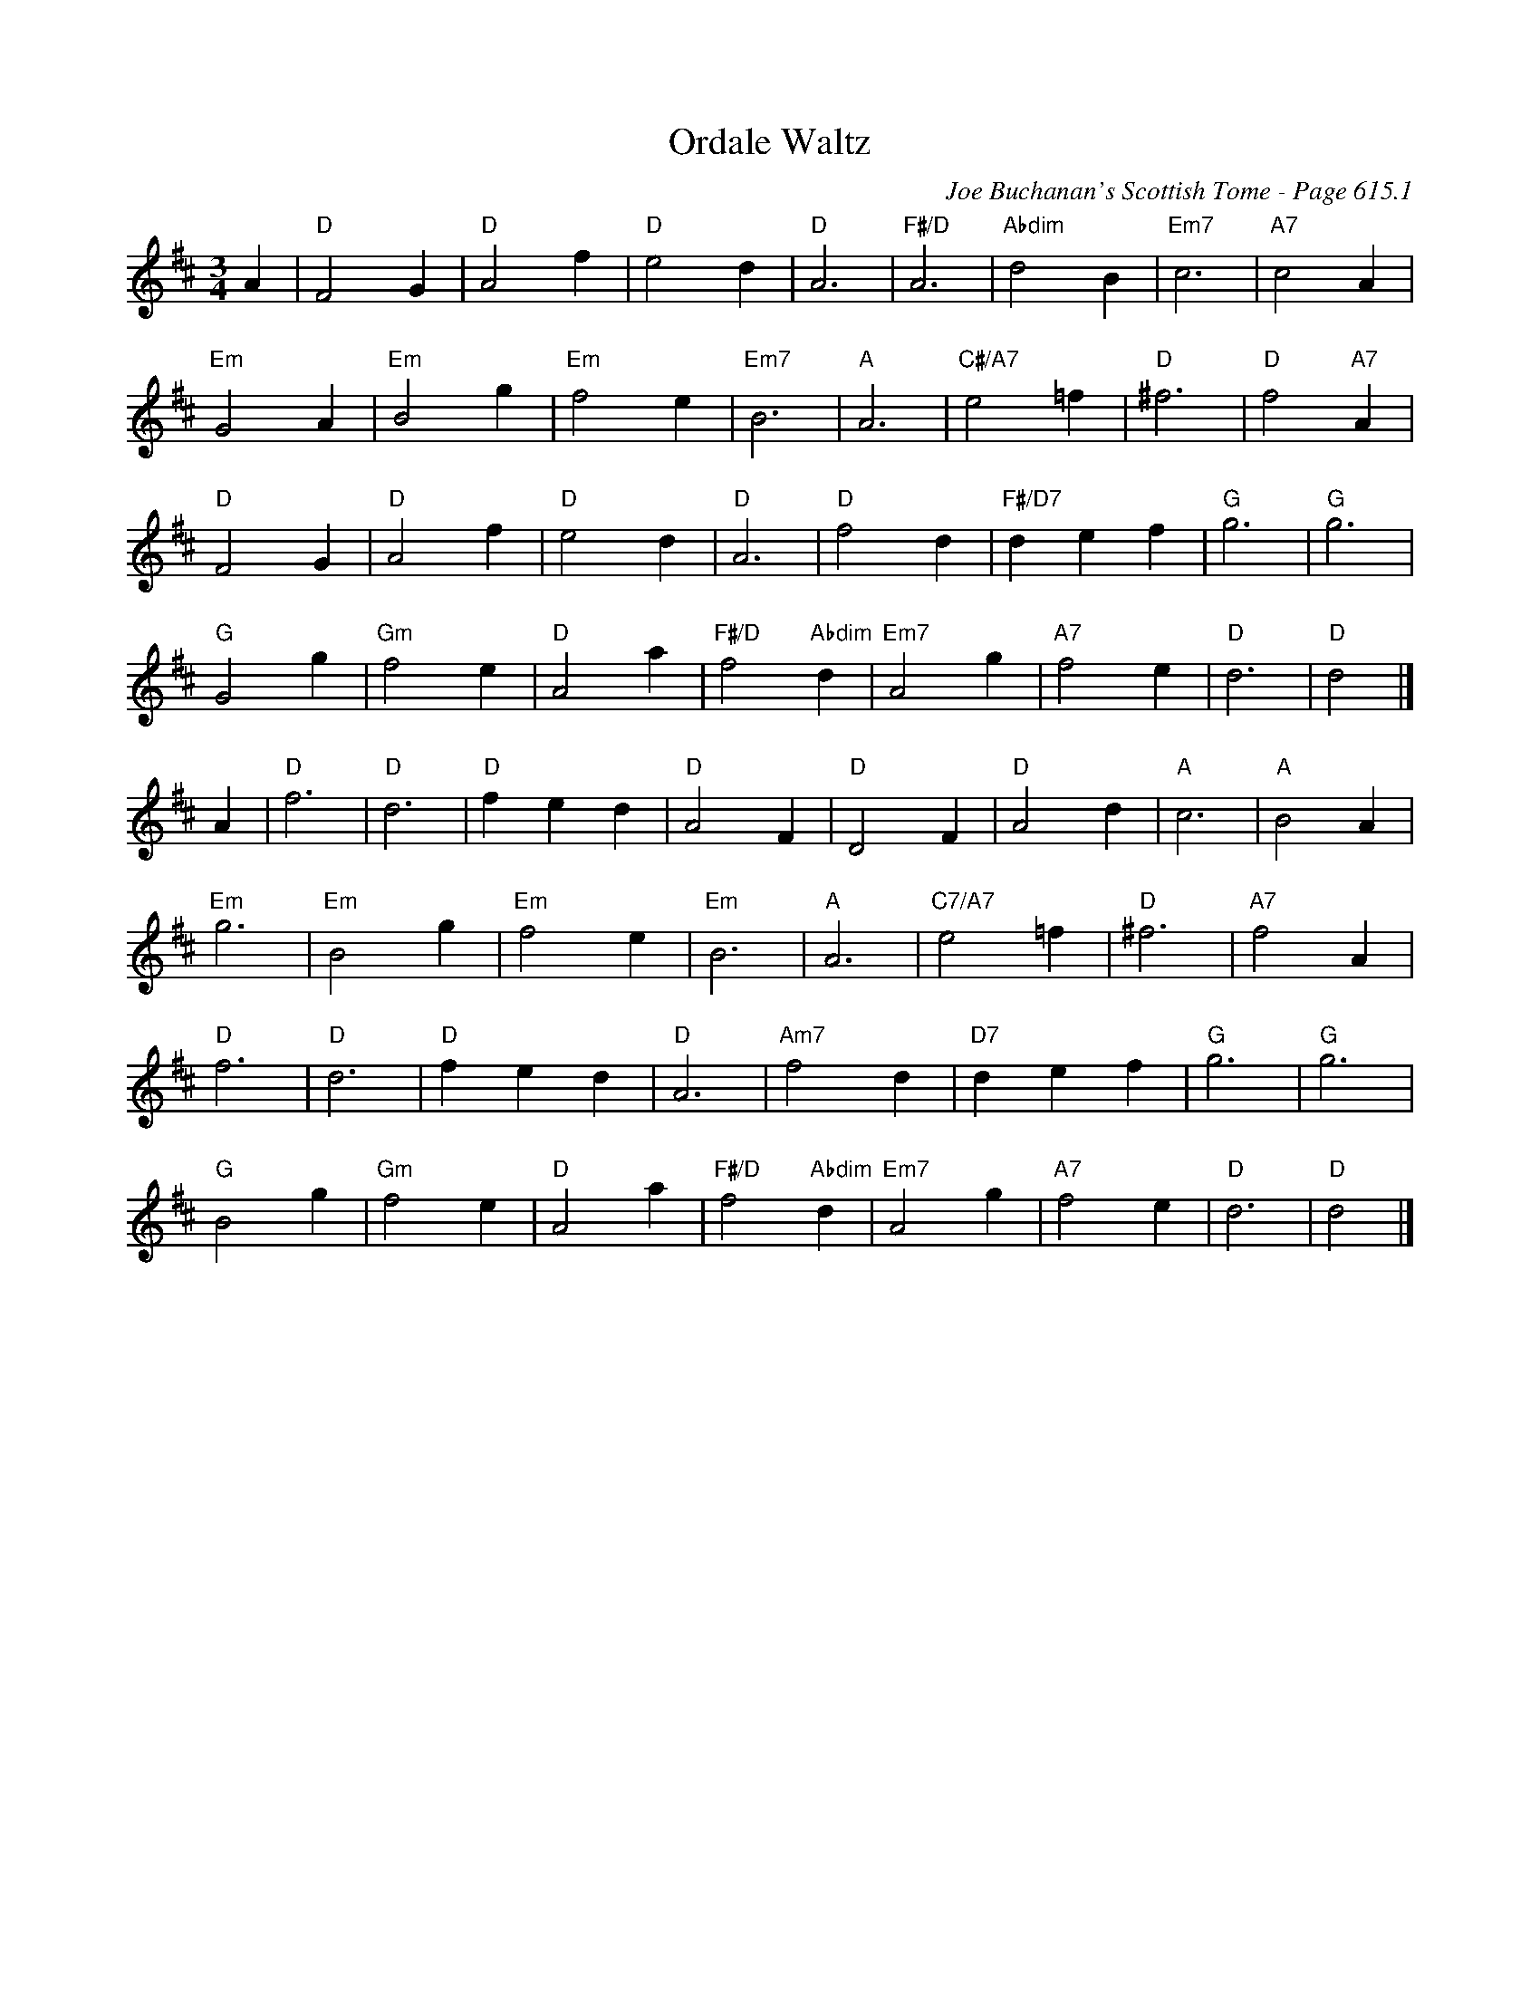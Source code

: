 X:1024
T:Ordale Waltz
C:Joe Buchanan's Scottish Tome - Page 615.1
I:615 1
Z:Carl Allison
R:Waltz
L:1/4
M:3/4
K:D
A | "D"F2 G | "D"A2 f | "D"e2 d | "D"A3 | "F#/D"A3 | "Abdim"d2 B | "Em7"c3 | "A7"c2 A |
"Em"G2 A | "Em"B2 g | "Em"f2 e | "Em7"B3 | "A"A3 | "C#/A7"e2 =f | "D"^f3 | "D"f2 "A7"A |
"D"F2 G | "D"A2 f | "D"e2 d | "D"A3 | "D"f2 d | "F#/D7"d e f | "G"g3 | "G"g3 |
"G"G2 g | "Gm"f2 e | "D"A2 a | "F#/D"f2 "Abdim"d | "Em7"A2 g | "A7"f2 e | "D"d3 | "D"d2 |]
A | "D"f3 | "D"d3 | "D"f e d | "D"A2 F | "D"D2 F | "D"A2 d | "A"c3 | "A"B2 A |
"Em"g3 | "Em"B2 g | "Em"f2 e | "Em"B3 | "A"A3 | "C7/A7"e2 =f | "D"^f3 | "A7"f2 A |
"D"f3 | "D"d3 | "D"f e d | "D"A3 | "Am7"f2 d | "D7"d e f | "G"g3 | "G"g3 |
"G"B2 g | "Gm"f2 e | "D"A2 a | "F#/D"f2 "Abdim"d | "Em7"A2 g | "A7"f2 e | "D"d3 | "D"d2 |]
